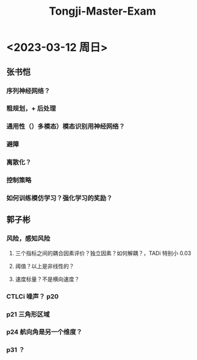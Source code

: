 :PROPERTIES:
:ID:       45121a03-82b6-46b9-b6ef-4de6556f50f4
:END:
#+title: Tongji-Master-Exam

* <2023-03-12 周日>
** 张书恺
*** 序列神经网络？
*** 粗规划，+ 后处理
*** 通用性（）多模态）模态识别用神经网络？
*** 避障
*** 离散化？
*** 控制策略
*** 如何训练模仿学习？强化学习的奖励？
** 郭子彬
*** 风险，感知风险
**** 三个指标之间的耦合因素评价？独立因素？如何解耦？，TADi 特别小 0.03
**** 阈值？以上是非线性的？
**** 速度标量？不是横向速度？
*** CTLCi 噪声？ p20
*** p21 三角形区域
*** p24 航向角是另一个维度？
*** p31 ？
